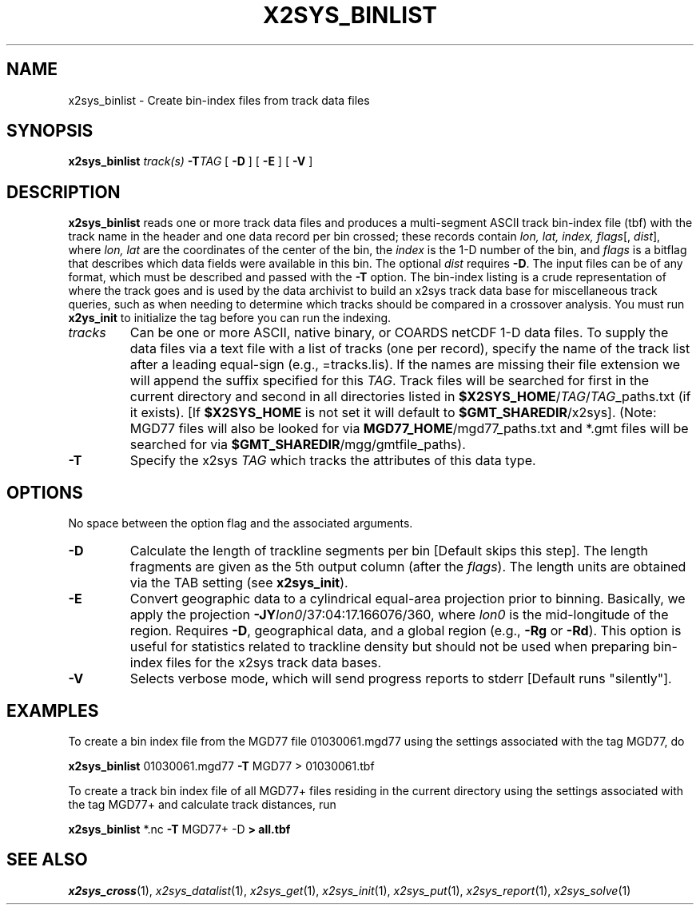 .TH X2SYS_BINLIST 1 "Feb 27 2014" "GMT 4.5.13 (SVN)" "Generic Mapping Tools"
.SH NAME
x2sys_binlist \- Create bin-index files from track data files
.SH SYNOPSIS
\fBx2sys_binlist\fP \fItrack(s)\fP \fB\-T\fP\fITAG\fP 
[ \fB\-D\fP ] [ \fB\-E\fP ] [ \fB\-V\fP ]
.SH DESCRIPTION
\fBx2sys_binlist\fP reads one or more track data files and produces a
multi-segment ASCII track bin-index file (tbf) with the track name in the header and
one data record per bin crossed; these records contain \fIlon, lat, index, flags\fP[, \fIdist\fP],
where \fIlon, lat\fP are the coordinates of the center of the bin, the \fIindex\fP is
the 1-D number of the bin, and \fIflags\fP is a bitflag that describes which data
fields were available in this bin.  The optional \fIdist\fP requires \fB\-D\fP.
The input files can be of any format, which must be described and passed with the
\fB\-T\fP option.  The bin-index listing is a crude representation of where
the track goes and is used by the data archivist to build an x2sys track data base for
miscellaneous track queries, such as when needing to determine which tracks
should be compared in a crossover analysis.  You must run \fBx2ys_init\fP
to initialize the tag before you can run the indexing.
.TP
\fItracks\fP
Can be one or more ASCII, native binary, or COARDS netCDF 1-D data files.
To supply the data files via a text file with a list of tracks (one per record),
specify the name of the track list after a leading equal-sign
(e.g., =tracks.lis).  If the names are missing their file extension we will
append the suffix specified for this \fITAG\fP.  Track files will be searched
for first in the current directory and second in all directories listed in
\fB$X2SYS_HOME\fP/\fITAG\fP/\fITAG\fP_paths.txt (if it exists). [If \fB$X2SYS_HOME\fP
is not set it will default to \fB$GMT_SHAREDIR\fP/x2sys]. (Note: MGD77 files will
also be looked for via \fBMGD77_HOME\fP/mgd77_paths.txt and *.gmt files will be
searched for via \fB$GMT_SHAREDIR\fP/mgg/gmtfile_paths).
.TP
\fB\-T\fP
Specify the x2sys \fITAG\fP which tracks the attributes of this data type.
.SH OPTIONS
No space between the option flag and the associated arguments.
.TP
\fB\-D\fP
Calculate the length of trackline segments per bin [Default skips this step].
The length fragments are given as the 5th output column (after the \fIflags\fP).
The length units are obtained via the TAB setting (see \fBx2sys_init\fP).
.TP
\fB\-E\fP
Convert geographic data to a cylindrical equal-area projection prior to binning.  Basically, we
apply the projection \fB\-JY\fP\fIlon0\fP/37:04:17.166076/360, where \fIlon0\fP is the
mid-longitude of the region.  Requires \fB\-D\fP, geographical data, and a global region
(e.g., \fB\-Rg\fP or \fB\-Rd\fP).  This option is useful for statistics related to trackline
density but should not be used when preparing bin-index files for the x2sys track data bases.
.TP
\fB\-V\fP
Selects verbose mode, which will send progress reports to stderr [Default runs "silently"].
.SH EXAMPLES
To create a bin index file from the MGD77 file 01030061.mgd77 using the settings associated
with the tag MGD77, do
.br
.sp
\fBx2sys_binlist\fP 01030061.mgd77 \fB\-T\fP MGD77 > 01030061.tbf
.br
.sp
To create a track bin index file of all MGD77+ files residing in the current directory
using the settings associated with the tag MGD77+ and calculate track distances, run
.br
.sp
\fBx2sys_binlist\fP *.nc \fB\-T\fP MGD77+ \-D\fP > all.tbf
.SH "SEE ALSO"
.IR x2sys_cross (1),
.IR x2sys_datalist (1),
.IR x2sys_get (1),
.IR x2sys_init (1),
.IR x2sys_put (1),
.IR x2sys_report (1),
.IR x2sys_solve (1)
